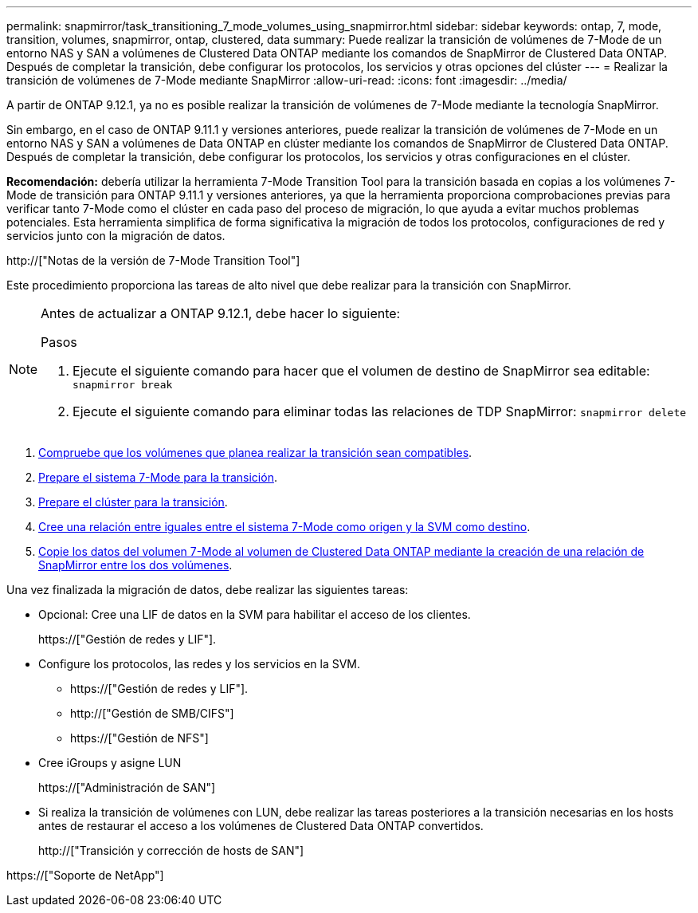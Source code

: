---
permalink: snapmirror/task_transitioning_7_mode_volumes_using_snapmirror.html 
sidebar: sidebar 
keywords: ontap, 7, mode, transition, volumes, snapmirror, ontap, clustered, data 
summary: Puede realizar la transición de volúmenes de 7-Mode de un entorno NAS y SAN a volúmenes de Clustered Data ONTAP mediante los comandos de SnapMirror de Clustered Data ONTAP. Después de completar la transición, debe configurar los protocolos, los servicios y otras opciones del clúster 
---
= Realizar la transición de volúmenes de 7-Mode mediante SnapMirror
:allow-uri-read: 
:icons: font
:imagesdir: ../media/


[role="lead"]
A partir de ONTAP 9.12.1, ya no es posible realizar la transición de volúmenes de 7-Mode mediante la tecnología SnapMirror.

Sin embargo, en el caso de ONTAP 9.11.1 y versiones anteriores, puede realizar la transición de volúmenes de 7-Mode en un entorno NAS y SAN a volúmenes de Data ONTAP en clúster mediante los comandos de SnapMirror de Clustered Data ONTAP. Después de completar la transición, debe configurar los protocolos, los servicios y otras configuraciones en el clúster.

*Recomendación:* debería utilizar la herramienta 7-Mode Transition Tool para la transición basada en copias a los volúmenes 7-Mode de transición para ONTAP 9.11.1 y versiones anteriores, ya que la herramienta proporciona comprobaciones previas para verificar tanto 7-Mode como el clúster en cada paso del proceso de migración, lo que ayuda a evitar muchos problemas potenciales. Esta herramienta simplifica de forma significativa la migración de todos los protocolos, configuraciones de red y servicios junto con la migración de datos.

http://["Notas de la versión de 7-Mode Transition Tool"]

Este procedimiento proporciona las tareas de alto nivel que debe realizar para la transición con SnapMirror.

[NOTE]
====
Antes de actualizar a ONTAP 9.12.1, debe hacer lo siguiente:

.Pasos
. Ejecute el siguiente comando para hacer que el volumen de destino de SnapMirror sea editable:
`snapmirror break`
. Ejecute el siguiente comando para eliminar todas las relaciones de TDP SnapMirror:
`snapmirror delete`


====
. xref:concept_planning_for_transition.adoc[Compruebe que los volúmenes que planea realizar la transición sean compatibles].
. xref:task_preparing_7_mode_system_for_transition.adoc[Prepare el sistema 7-Mode para la transición].
. xref:task_preparing_cluster_for_transition.adoc[Prepare el clúster para la transición].
. xref:task_creating_a_transition_peering_relationship.adoc[Cree una relación entre iguales entre el sistema 7-Mode como origen y la SVM como destino].
. xref:task_transitioning_volumes.adoc[Copie los datos del volumen 7-Mode al volumen de Clustered Data ONTAP mediante la creación de una relación de SnapMirror entre los dos volúmenes].


Una vez finalizada la migración de datos, debe realizar las siguientes tareas:

* Opcional: Cree una LIF de datos en la SVM para habilitar el acceso de los clientes.
+
https://["Gestión de redes y LIF"].

* Configure los protocolos, las redes y los servicios en la SVM.
+
** https://["Gestión de redes y LIF"].
** http://["Gestión de SMB/CIFS"]
** https://["Gestión de NFS"]


* Cree iGroups y asigne LUN
+
https://["Administración de SAN"]

* Si realiza la transición de volúmenes con LUN, debe realizar las tareas posteriores a la transición necesarias en los hosts antes de restaurar el acceso a los volúmenes de Clustered Data ONTAP convertidos.
+
http://["Transición y corrección de hosts de SAN"]



https://["Soporte de NetApp"]
